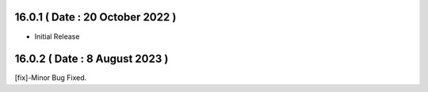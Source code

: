 16.0.1 ( Date : 20 October 2022 ) 
---------------------------------

- Initial Release

16.0.2 ( Date : 8 August 2023 ) 
---------------------------------

[fix]-Minor Bug Fixed.